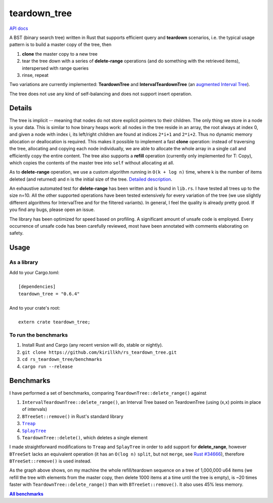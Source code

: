 =============
teardown_tree
=============

`API docs <https://docs.rs/teardown_tree/>`_

|crates|_ |travis|_

.. |crates| image:: http://meritbadge.herokuapp.com/teardown_tree
.. _crates: https://crates.io/crates/teardown_tree

.. |travis| image:: https://travis-ci.org/kirillkh/rs_teardown_tree.svg?branch=master
.. _travis: https://travis-ci.org/kirillkh/rs_teardown_tree

A BST (binary search tree) written in Rust that supports efficient query and **teardown** scenarios, i.e. the typical usage
pattern is to build a master copy of the tree, then

1. **clone** the master copy to a new tree
2. tear the tree down with a series of **delete-range** operations (and do something with the retrieved items), interspersed with range queries
3. rinse, repeat

Two variations are currently implemented: **TeardownTree** and **IntervalTeardownTree** (an |IntervalTree|_).

The tree does not use any kind of self-balancing and does not support insert operation.

.. |IntervalTree| replace:: augmented Interval Tree
.. _IntervalTree:  https://en.wikipedia.org/wiki/Interval_tree#Augmented_tree

-------
Details
-------

The tree is implicit -- meaning that nodes do not store explicit pointers to their children. The only thing we store in
a node is your data. This is similar to how binary heaps work: all nodes in the tree reside in an array, the root always
at index 0, and given a node with index i, its left/right children are found at indices ``2*i+1`` and ``2*i+2``. Thus no
dynamic memory allocation or deallocation is required. This makes it possible to implement a fast **clone** operation:
instead of traversing the tree, allocating and copying each node individually, we are able to allocate the whole array
in a single call and efficiently copy the entire content. The tree also supports a **refill** operation (currently
only implemented for T: Copy), which copies the contents of the master tree into ``self`` without allocating at all.


As to **delete-range** operation, we use a custom algorithm running in ``O(k + log n)`` time, where k is the number of
items deleted (and returned) and n is the initial size of the tree. `Detailed description <delete_range.md>`_.
 
An exhaustive automated test for **delete-range** has been written and is found in ``lib.rs``. I have tested all trees
up to the size n=10. All the other supported operations have been tested extensively for every variation of the tree (we
use slightly different algorithms for IntervalTree and for the filtered variants). In general, I feel the quality is
already pretty good. If you find any bugs, please open an issue.

The library has been optimized for speed based on profiling. A significant amount of unsafe code is employed. Every
occurrence of unsafe code has been carefully reviewed, most have been annotated with comments elaborating on safety.

-----
Usage
-----

As a library
------------
| Add to your Cargo.toml:
|
|     ``[dependencies]``
|     ``teardown_tree = "0.6.4"``
|

| And to your crate's root:
|
|     ``extern crate teardown_tree;``

To run the benchmarks
---------------------
1. Install Rust and Cargo (any recent version will do, stable or nightly).
2. ``git clone https://github.com/kirillkh/rs_teardown_tree.git``
3. ``cd rs_teardown_tree/benchmarks``
4. ``cargo run --release``



----------
Benchmarks
----------

.. image:: benchmarks/full_refill_teardown_1000.png
    :alt: TeardownTree vs other data structures: full refill/teardown cycle in bulks of 1000
    :align: center

I have performed a set of benchmarks, comparing ``TeardownTree::delete_range()`` against

1. ``IntervalTeardownTree::delete_range()``, an Interval Tree based on TeardownTree (using (x,x) points in place of intervals)
2. ``BTreeSet::remove()`` in Rust's standard library
3. |treap|_
4. |splay|_
5. ``TeardownTree::delete()``, which deletes a single element

.. |treap| replace:: ``Treap``
.. _treap: https://github.com/kirillkh/treap-rs

.. |splay| replace:: ``SplayTree``
.. _splay: https://github.com/kirillkh/splay-rs



I made straightforward modifications to ``Treap`` and ``SplayTree`` in order to add support for **delete_range**, however
``BTreeSet`` lacks an equivalent operation (it has an ``O(log n)`` ``split``, but not ``merge``, see
`Rust #34666 <https://github.com/rust-lang/rust/issues/34666>`_), therefore ``BTreeSet::remove()`` is used instead.

As the graph above shows, on my machine the whole refill/teardown sequence on a tree of 1,000,000 u64 items (we refill the
tree with elements from the master copy, then delete 1000 items at a time until the tree is empty), is ~20 times faster
with ``TeardownTree::delete_range()`` than with ``BTreeSet::remove()``. It also uses 45% less memory.

|Benchmarks|_

.. |Benchmarks| replace:: **All benchmarks**
.. _Benchmarks:  benchmarks/benchmarks.md
